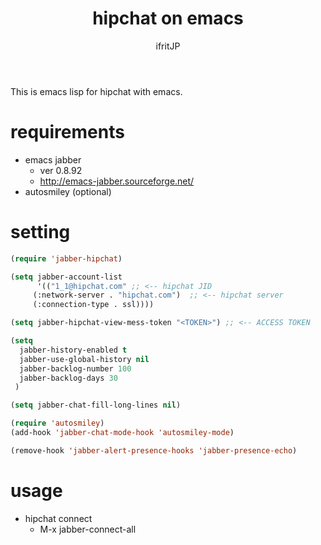 #+TITLE: hipchat on emacs
#+AUTHOR: ifritJP
#+LANGUAGE: ja
#+EMAIL: 
#+OPTIONS: ^:{}

This is emacs lisp for hipchat with emacs.

* requirements

-  emacs jabber 
   - ver 0.8.92
   - http://emacs-jabber.sourceforge.net/
- autosmiley (optional)

* setting

#+BEGIN_SRC lisp
(require 'jabber-hipchat)

(setq jabber-account-list
      '(("1_1@hipchat.com" ;; <-- hipchat JID
	 (:network-server . "hipchat.com")  ;; <-- hipchat server
	 (:connection-type . ssl))))

(setq jabber-hipchat-view-mess-token "<TOKEN>") ;; <-- ACCESS TOKEN

(setq
  jabber-history-enabled t
  jabber-use-global-history nil
  jabber-backlog-number 100
  jabber-backlog-days 30
 )

(setq jabber-chat-fill-long-lines nil)

(require 'autosmiley)
(add-hook 'jabber-chat-mode-hook 'autosmiley-mode)

(remove-hook 'jabber-alert-presence-hooks 'jabber-presence-echo)
#+END_SRC

* usage

- hipchat connect
  - M-x jabber-connect-all
